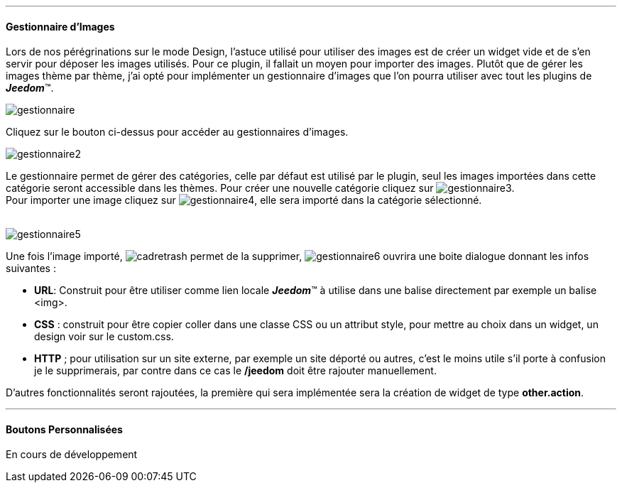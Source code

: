 
'''
==== Gestionnaire d'Images
Lors de nos pérégrinations sur le mode Design, l'astuce utilisé pour utiliser des images est de créer un widget vide et de s'en servir pour déposer les images utilisés. Pour ce plugin, il fallait un moyen pour importer des images. Plutôt que de gérer les images thème par thème, j'ai opté pour implémenter un gestionnaire d'images que l'on pourra utiliser avec tout les plugins de *_Jeedom_*(TM).

image::../images/gestionnaire.png[role="img-thumbnail"]
Cliquez sur le bouton ci-dessus pour accéder au gestionnaires d'images.
{nbsp} +

image::../images/gestionnaire2.png[role="img-thumbnail"]
Le gestionnaire permet de gérer des catégories, celle par défaut est utilisé par le plugin, seul les images importées dans cette catégorie seront accessible dans les thèmes. Pour créer une nouvelle catégorie cliquez sur image:../images/gestionnaire3.png[role="img-thumbnail"]. +
Pour importer une image cliquez sur image:../images/gestionnaire4.png[role="img-thumbnail"], elle sera importé dans la catégorie sélectionné. +
{nbsp} +

image::../images/gestionnaire5.png[role="img-thumbnail"]
Une fois l'image importé, image:../images/cadretrash.png[role="img-thumbnail"] permet de la supprimer, image:../images/gestionnaire6.png[role="img-thumbnail"] ouvrira une boite dialogue donnant les infos suivantes :

* *URL*: Construit pour être utiliser comme lien locale *_Jeedom_*(TM) à utilise dans une balise directement par exemple un balise +<img>+.
* *CSS* : construit pour être copier coller dans une classe +CSS+ ou un attribut style, pour mettre au choix dans un widget, un design voir sur le +custom.css+.
* *HTTP* ; pour utilisation sur un site externe, par exemple un site déporté ou autres, c'est le moins utile s'il porte à confusion je le supprimerais, par contre dans ce cas le *+/jeedom+* doit être rajouter manuellement.

D'autres fonctionnalités seront rajoutées, la première qui sera implémentée sera la création de widget de type *other.action*.

'''
==== Boutons Personnalisées
En cours de développement
